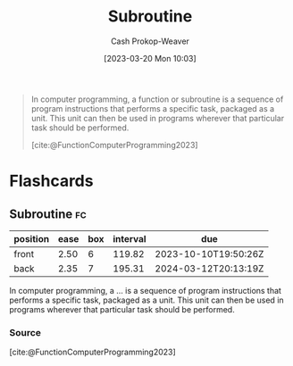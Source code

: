 :PROPERTIES:
:ID:       3823c17c-f4f2-454e-ad97-52de55d239e9
:LAST_MODIFIED: [2023-08-30 Wed 05:47]
:ROAM_REFS: [cite:@FunctionComputerProgramming2023]
:END:
#+title: Subroutine
#+hugo_custom_front_matter: :slug "3823c17c-f4f2-454e-ad97-52de55d239e9"
#+author: Cash Prokop-Weaver
#+date: [2023-03-20 Mon 10:03]
#+filetags: :concept:

#+begin_quote
In computer programming, a function or subroutine is a sequence of program instructions that performs a specific task, packaged as a unit. This unit can then be used in programs wherever that particular task should be performed.

[cite:@FunctionComputerProgramming2023]
#+end_quote

* Flashcards
** Subroutine :fc:
:PROPERTIES:
:CREATED: [2023-03-20 Mon 10:04]
:FC_CREATED: 2023-03-20T17:05:29Z
:FC_TYPE:  vocab
:ID:       da570ad0-e813-41f0-ab52-520dd2a9654b
:END:
:REVIEW_DATA:
| position | ease | box | interval | due                  |
|----------+------+-----+----------+----------------------|
| front    | 2.50 |   6 |   119.82 | 2023-10-10T19:50:26Z |
| back     | 2.35 |   7 |   195.31 | 2024-03-12T20:13:19Z |
:END:

In computer programming, a ... is a sequence of program instructions that performs a specific task, packaged as a unit. This unit can then be used in programs wherever that particular task should be performed.
*** Source
[cite:@FunctionComputerProgramming2023]
#+print_bibliography: